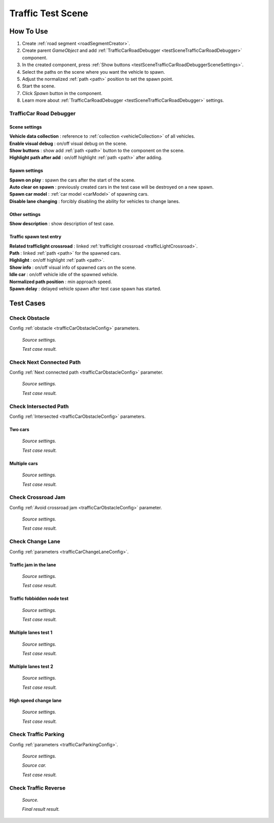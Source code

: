 .. _trafficTestScene:

Traffic Test Scene
=====

How To Use
------------
	
#. Create :ref:`road segment <roadSegmentCreator>`.
#. Create parent `GameObject` and add :ref:`TrafficCarRoadDebugger <testSceneTrafficCarRoadDebugger>` component.
#. In the created component, press :ref:`Show buttons <testSceneTrafficCarRoadDebuggerSceneSettings>`.
#. Select the paths on the scene where you want the vehicle to spawn.
#. Adjust the normalized :ref:`path <path>` position to set the spawn point.
#. Start the scene.
#. Click `Spawn` button in the component.
#. Learn more about :ref:`TrafficCarRoadDebugger <testSceneTrafficCarRoadDebugger>` settings.

.. _testSceneTrafficCarRoadDebugger:

TrafficCar Road Debugger	
~~~~~~~~~~~~

	.. image:: /images/testscenes/traffic/TrafficCarRoadDebugger.png

.. _testSceneTrafficCarRoadDebuggerSceneSettings:

Scene settings
""""""""""""""
	
| **Vehicle data collection** : reference to :ref:`collection <vehicleCollection>` of all vehicles.
| **Enable visual debug** : on/off visual debug on the scene.
| **Show buttons** : show add :ref:`path <path>` button to the component on the scene.
| **Highlight path after add** : on/off highlight :ref:`path <path>` after adding.
	
Spawn settings
""""""""""""""

| **Spawn on play** : spawn the cars after the start of the scene.
| **Auto clear on spawn** : previously created cars in the test case will be destroyed on a new spawn.
| **Spawn car model** : :ref:`car model <carModel>` of spawning cars.
| **Disable lane changing** : forcibly disabling the ability for vehicles to change lanes.

Other settings
""""""""""""""

| **Show description** : show description of test case.

Traffic spawn test entry
""""""""""""""

| **Related trafficlight crossroad** : linked :ref:`trafficlight crossroad <trafficLightCrossroad>`.
| **Path** : linked :ref:`path <path>` for the spawned cars.
| **Highlight** : on/off highlight :ref:`path <path>`.
| **Show info** : on/off visual info of spawned cars on the scene.
| **Idle car** : on/off vehicle idle of the spawned vehicle.
| **Normalized path position** : min approach speed.
| **Spawn delay** : delayed vehicle spawn after test case spawn has started.

Test Cases
------------

.. _trafficTestSceneObstacle:

Check Obstacle
~~~~~~~~~~~~

Config :ref:`obstacle <trafficCarObstacleConfig>` parameters.

	.. image:: /images/testscenes/traffic/CheckObstacleTest.png
	`Source settings.`
	
	.. image:: /images/testscenes/traffic/CheckObstacleTest2.png
	`Test case result.`
	
.. _trafficTestSceneNextConnectedPath:

Check Next Connected Path
~~~~~~~~~~~~

Config :ref:`Next connected path <trafficCarObstacleConfig>` parameter.

	.. image:: /images/testscenes/traffic/CheckNextConnectedPathTest.png
	`Source settings.`
		
	.. image:: /images/testscenes/traffic/CheckNextConnectedPathTest2.png
	.. image:: /images/testscenes/traffic/CheckNextConnectedPathTest3.png
	`Test case result.`

.. _trafficTestSceneIntersectedPath:

Check Intersected Path
~~~~~~~~~~~~

Config :ref:`Intersected <trafficCarObstacleConfig>` parameters.

Two cars
""""""""""""""

	.. image:: /images/testscenes/traffic/IntersectedPathTest.png
	`Source settings.`
		
	.. image:: /images/testscenes/traffic/IntersectedPathTest2.png
	`Test case result.`
	
Multiple cars
""""""""""""""

	.. image:: /images/testscenes/traffic/IntersectedPathTest3.png
	`Source settings.`
		
	.. image:: /images/testscenes/traffic/IntersectedPathTest4.png
	`Test case result.`
	
.. _trafficTestSceneCrossroadJam:
	
Check Crossroad Jam
~~~~~~~~~~~~

Config :ref:`Avoid crossroad jam <trafficCarObstacleConfig>` parameter.

	.. image:: /images/testscenes/traffic/CheckJamTest.png
	`Source settings.`
	
	.. image:: /images/testscenes/traffic/CheckJamTest2.png
	`Test case result.`
	
.. _trafficTestSceneChangeLane:
	
Check Change Lane
~~~~~~~~~~~~

Config :ref:`parameters <trafficCarChangeLaneConfig>`.

Traffic jam in the lane
""""""""""""""

	.. image:: /images/testscenes/traffic/ChangeLaneTest1.png
	`Source settings.`
	
	.. image:: /images/testscenes/traffic/ChangeLaneTest2.png
	`Test case result.`
	
.. _trafficTestSceneTrafficGroup:
	
Traffic fobbidden node test
""""""""""""""

	.. image:: /images/testscenes/traffic/ChangeLaneNodeTest1.png
	`Source settings.`
	
	.. image:: /images/testscenes/traffic/ChangeLaneNodeTest2.png
	`Test case result.`
	
Multiple lanes test 1
""""""""""""""

	.. image:: /images/testscenes/traffic/ChangeLaneTest3.png
	`Source settings.`
	
	.. image:: /images/testscenes/traffic/ChangeLaneTest4.png
	`Test case result.`
	
Multiple lanes test 2
""""""""""""""

	.. image:: /images/testscenes/traffic/ChangeLaneTest5.png
	`Source settings.`
	
	.. image:: /images/testscenes/traffic/ChangeLaneTest6.png	
	`Test case result.`
	
.. _trafficTestSceneChangeLane4:
	
High speed change lane
""""""""""""""
	
	.. image:: /images/testscenes/traffic/ChangeLaneTest7.png
	`Source settings.`
		
	.. image:: /images/testscenes/traffic/ChangeLaneTest8.png
	`Test case result.`	
	
	
.. _trafficTestSceneParking:
	
Check Traffic Parking
~~~~~~~~~~~~

Config :ref:`parameters <trafficCarParkingConfig>`.

	.. image:: /images/testscenes/traffic/ParkingTest1.png
	`Source settings.`
	
	.. image:: /images/testscenes/traffic/ParkingTest2.png
	`Source car.`	
	
	.. image:: /images/testscenes/traffic/ParkingTest3.png
	`Test case result.`	

.. _trafficTestSceneTrafficReverse:
	
Check Traffic Reverse
~~~~~~~~~~~~

	.. image:: /images/testscenes/traffic/BackwardTest1.png
	`Source.`
		
	.. image:: /images/testscenes/traffic/BackwardTest2.png
	`Final result result.`




